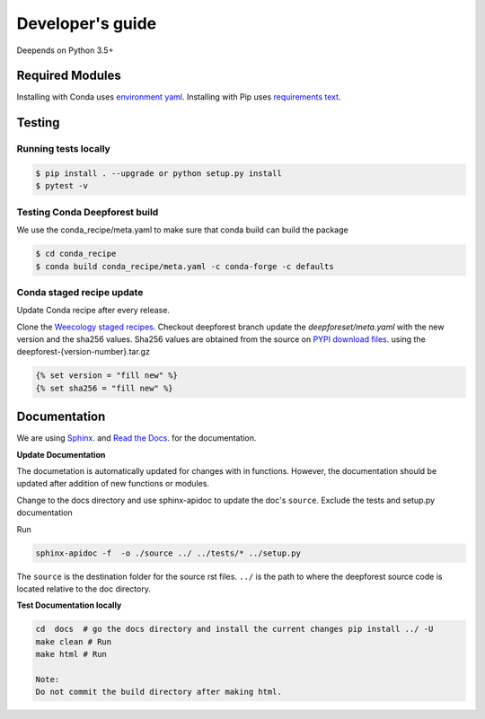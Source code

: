 =================
Developer's guide
=================

Deepends on Python 3.5+

Required Modules
================


Installing with Conda uses `environment yaml`_.
Installing with Pip uses `requirements text`_.

Testing
=======

Running tests locally
^^^^^^^^^^^^^^^^^^^^^

.. code-block:: bash

  $ pip install . --upgrade or python setup.py install
  $ pytest -v

Testing Conda Deepforest build
^^^^^^^^^^^^^^^^^^^^^^^^^^^^^^

We use the conda_recipe/meta.yaml to make sure that conda build can build the package

.. code-block:: bash

  $ cd conda_recipe
  $ conda build conda_recipe/meta.yaml -c conda-forge -c defaults


Conda staged recipe update
^^^^^^^^^^^^^^^^^^^^^^^^^^

Update Conda recipe after every release.

Clone the `Weecology staged recipes`_.
Checkout deepforest branch update the `deepforeset/meta.yaml` with the new version and the sha256 values.
Sha256 values are obtained from the source on
`PYPI download files`_. using the deepforest-{version-number}.tar.gz 

.. code-block::

  {% set version = "fill new" %}
  {% set sha256 = "fill new" %}


Documentation
=============

We are using `Sphinx`_. and `Read the Docs`_. for the documentation.

**Update Documentation**

The documetation is automatically updated for changes with in functions.
However, the documentation should be updated after addition of new functions or modules.

Change to the docs directory and use sphinx-apidoc to update the doc's ``source``.
Exclude the tests and setup.py documentation

Run

.. code-block:: bash

  sphinx-apidoc -f  -o ./source ../ ../tests/* ../setup.py

The ``source`` is the destination folder for the source rst files. ``../`` is the path to where
the deepforest source code is located relative to the doc directory.

**Test Documentation locally**

.. code-block:: bash

  cd  docs  # go the docs directory and install the current changes pip install ../ -U
  make clean # Run
  make html # Run

  Note:
  Do not commit the build directory after making html.

.. _requirements text: https://raw.githubusercontent.com/weecology/DeepForest/master/requirements.txt
.. _environment yaml: https://raw.githubusercontent.com/weecology/DeepForest/master/environment.yml
.. _Python download site: http://www.python.org/download/
.. _PYPI download files: https://pypi.org/project/deepforest/#files
.. _Weecology staged recipes: https://github.com/weecology/staged-recipes
.. _Conda staged recipes: https://github.com/conda-forge/staged-recipes
.. _Sphinx: http://www.sphinx-doc.org/en/stable/
.. _Read The Docs: https://readthedocs.org//